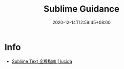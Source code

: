 #+TITLE: Sublime Guidance
#+DATE: 2020-12-14T12:59:45+08:00
#+TAGS[]: portal sublime
#+CATEGORIES[]: info

* Info
- [[http://lucida.me/blog/sublime-text-complete-guide/][Sublime Text 全程指南 | lucida]]
